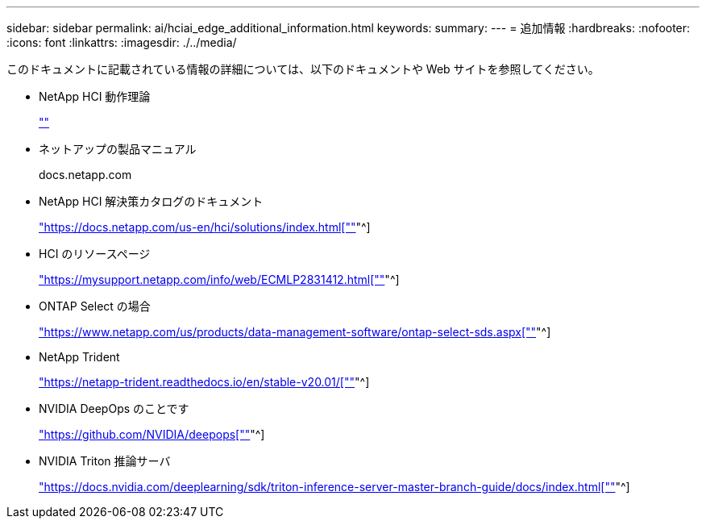 ---
sidebar: sidebar 
permalink: ai/hciai_edge_additional_information.html 
keywords:  
summary:  
---
= 追加情報
:hardbreaks:
:nofooter: 
:icons: font
:linkattrs: 
:imagesdir: ./../media/


[role="lead"]
このドキュメントに記載されている情報の詳細については、以下のドキュメントや Web サイトを参照してください。

* NetApp HCI 動作理論
+
https://www.netapp.com/us/media/wp-7261.pdf[""]

* ネットアップの製品マニュアル
+
docs.netapp.com

* NetApp HCI 解決策カタログのドキュメント
+
https://docs.netapp.com/us-en/hci/solutions/index.html["https://docs.netapp.com/us-en/hci/solutions/index.html[""]"^]

* HCI のリソースページ
+
https://mysupport.netapp.com/info/web/ECMLP2831412.html["https://mysupport.netapp.com/info/web/ECMLP2831412.html[""]"^]

* ONTAP Select の場合
+
https://www.netapp.com/us/products/data-management-software/ontap-select-sds.aspx["https://www.netapp.com/us/products/data-management-software/ontap-select-sds.aspx[""]"^]

* NetApp Trident
+
https://netapp-trident.readthedocs.io/en/stable-v20.01/["https://netapp-trident.readthedocs.io/en/stable-v20.01/[""]"^]

* NVIDIA DeepOps のことです
+
https://github.com/NVIDIA/deepops["https://github.com/NVIDIA/deepops[""]"^]

* NVIDIA Triton 推論サーバ
+
https://docs.nvidia.com/deeplearning/sdk/triton-inference-server-master-branch-guide/docs/index.html["https://docs.nvidia.com/deeplearning/sdk/triton-inference-server-master-branch-guide/docs/index.html[""]"^]


